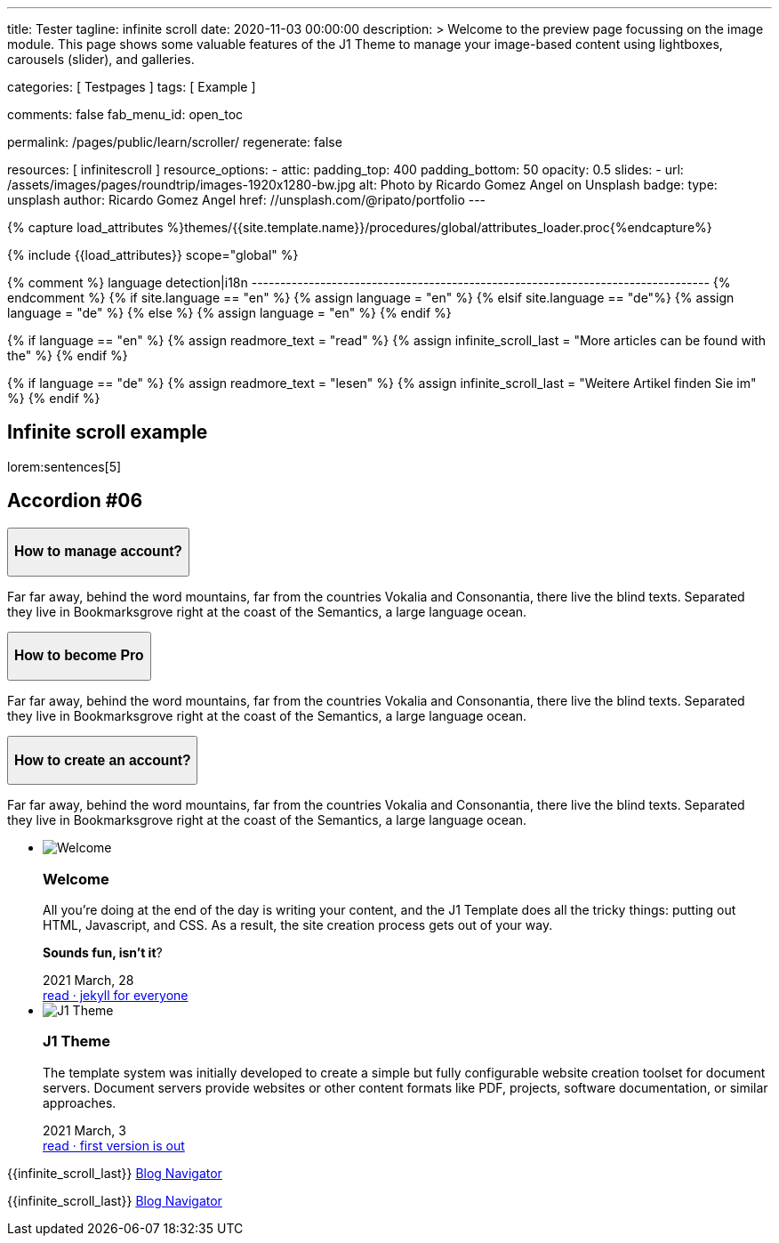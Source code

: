 ---
title:                                  Tester
tagline:                                infinite scroll
date:                                   2020-11-03 00:00:00
description: >
                                        Welcome to the preview page focussing on the image module. This page
                                        shows some valuable features of the J1 Theme to manage your image-based
                                        content using lightboxes, carousels (slider), and galleries.

categories:                             [ Testpages ]
tags:                                   [ Example ]

comments:                               false
fab_menu_id:                            open_toc

permalink:                              /pages/public/learn/scroller/
regenerate:                             false

resources:                              [ infinitescroll ]
resource_options:
  - attic:
      padding_top:                      400
      padding_bottom:                   50
      opacity:                          0.5
      slides:
        - url:                          /assets/images/pages/roundtrip/images-1920x1280-bw.jpg
          alt:                          Photo by Ricardo Gomez Angel on Unsplash
          badge:
            type:                       unsplash
            author:                     Ricardo Gomez Angel
            href:                       //unsplash.com/@ripato/portfolio
---

// Page Initializer
// =============================================================================
// Enable the Liquid Preprocessor
:page-liquid:

// Set (local) page attributes here
// -----------------------------------------------------------------------------
// :page--attr:                         <attr-value>
:images-dir:                            {imagesdir}/pages/roundtrip/100_present_images

//  Load Liquid procedures
// -----------------------------------------------------------------------------
{% capture load_attributes %}themes/{{site.template.name}}/procedures/global/attributes_loader.proc{%endcapture%}

// Load page attributes
// -----------------------------------------------------------------------------
{% include {{load_attributes}} scope="global" %}

{% comment %} language detection|i18n
-------------------------------------------------------------------------------- {% endcomment %}
{% if site.language == "en" %}
  {% assign language = "en" %}
{% elsif site.language == "de"%}
  {% assign language = "de" %}
{% else %}
  {% assign language = "en" %}
{% endif %}

{% if language == "en" %}
  {% assign readmore_text = "read" %}
  {% assign infinite_scroll_last = "More articles can be found with the" %}
{% endif %}

{% if language == "de" %}
  {% assign readmore_text = "lesen" %}
  {% assign infinite_scroll_last = "Weitere Artikel finden Sie im" %}
{% endif %}

// Page content
// ~~~~~~~~~~~~~~~~~~~~~~~~~~~~~~~~~~~~~~~~~~~~~~~~~~~~~~~~~~~~~~~~~~~~~~~~~~~~~

// Include sub-documents (if any)
// -----------------------------------------------------------------------------

== Infinite scroll example

lorem:sentences[5]

++++
  <section class="ftco-section">
    <div class="container">
      <div class="row">
        <div class="col-md-12 text-center">
          <h2 class="heading-section mb-5 pb-md-4">Accordion #06</h2>
        </div>
      </div>
      <div class="row justify-content-center">
        <div class="col-md-7 col-lg-6">
          <div id="accordion" class="myaccordion w-100">
            <div class="card">
              <div class="card-header p-0" id="headingOne">
                <button class="d-flex pl-4 align-items-center justify-content-between btn btn-link" data-bs-toggle="collapse" data-bs-target="#collapseOne" aria-expanded="true" aria-controls="collapseOne">
                  <div class="heading d-flex align-items-center">
                    <h3 class="mb-0">How to manage account?</h3>
                  </div>
                  <div class="icon d-flex align-items-center justify-content-center">
                    <i class="fa" aria-hidden="true"></i>
                  </div>
                </button>
              </div>
              <div id="collapseOne" class="collapse show" aria-labelledby="headingOne" data-parent="#accordion">
                <div class="card-body p-4">
                  <p>Far far away, behind the word mountains, far from the countries Vokalia and Consonantia, there live the blind texts. Separated they live in Bookmarksgrove right at the coast of the Semantics, a large language ocean.</p>
                </div>
              </div>
            </div>
            <div class="card">
              <div class="card-header p-0" id="headingTwo">
                <button class="d-flex pl-4 align-items-center justify-content-between btn btn-link collapsed" data-bs-toggle="collapse" data-bs-target="#collapseTwo" aria-expanded="false" aria-controls="collapseTwo">
                  <div class="heading d-flex align-items-center">
                    <h3 class="mb-0">How to become Pro</h3>
                  </div>
                  <div class="icon d-flex align-items-center justify-content-center">
                    <i class="fa" aria-hidden="true"></i>
                  </div>
                </button>
              </div>
              <div id="collapseTwo" class="collapse" aria-labelledby="headingTwo" data-parent="#accordion">
                <div class="card-body p-4">
                  <p>Far far away, behind the word mountains, far from the countries Vokalia and Consonantia, there live the blind texts. Separated they live in Bookmarksgrove right at the coast of the Semantics, a large language ocean.</p>
                </div>
              </div>
            </div>
            <div class="card">
              <div class="card-header p-0" id="headingThree">
                <button class="d-flex pl-4 align-items-center justify-content-between btn btn-link collapsed" data-bs-toggle="collapse" data-bs-target="#collapseThree" aria-expanded="false" aria-controls="collapseThree">
                  <div class="heading d-flex align-items-center">
                    <h3 class="mb-0">How to create an account?</h3>
                  </div>
                  <div class="icon d-flex align-items-center justify-content-center">
                    <i class="fa" aria-hidden="true"></i>
                  </div>
                </button>
              </div>
              <div id="collapseThree" class="collapse" aria-labelledby="headingThree" data-parent="#accordion">
                <div class="card-body p-4">
                  <p>Far far away, behind the word mountains, far from the countries Vokalia and Consonantia, there live the blind texts. Separated they live in Bookmarksgrove right at the coast of the Semantics, a large language ocean.</p>
                </div>
              </div>
            </div>
          </div>
        </div>
      </div>
    </div>
  </section>

++++

++++
<div class="row mt-3">
	<section id="scroller">
    <ul id="post-group" class="list-group list-group-horizontal align-items-stretch flex-wrap">
      <li id="post-item" class="list-group-item items-2 p-0">
        <article class="card card-same-height raised-z3 mb-3">
          <img class="img-fluid img-object--cover g-height-200" src="/assets/images/modules/attics/katie-moum-1920x1280.jpg" alt="Welcome">
          <h3 class="card-header bg-primary notoc">Welcome</h3>
          <!-- Body|Excerpt -->
          <div class="card-body r-text-300">
            <div class="paragraph dropcap">
              <p class="dropcap"><span class="j1-dropcap">A</span>ll you’re doing at the end of the day is writing your content, and the J1
                Template does all the tricky things: putting out HTML, Javascript, and CSS.
                As a result, the site creation process gets out of your way.</p>
            </div>
            <div class="paragraph">
              <p><strong>Sounds fun, isn’t it</strong>?</p>
            </div>
          </div>
          <!-- End Body|Excerpt -->
          <div class="card-footer r-text-200">

            <div class="card-footer-text">
              <i class="mdi mdi-calendar-blank md-grey-600 mr-1"></i>2021 March, 28
            </div>
            <a class="card-link text-muted text-lowercase" href="/posts/public/featured/info/2021/03/28/welcome-to-j1/">
              read · jekyll for everyone
            </a>
          </div>
        </article>
      </li>
      <li id="post-item" class="list-group-item items-2 p-0">
        <article class="card card-same-height raised-z3 mb-3">
          <img class="img-fluid img-object--cover g-height-200" src="/assets/images/modules/attics/1920x1280/j1-starter-mockup-1.jpg" alt="J1 Theme">
          <h3 class="card-header bg-primary notoc">J1 Theme</h3>
          <!-- Body|Excerpt -->
          <div class="card-body r-text-300">
            <div class="paragraph dropcap">
              <p class="dropcap"><span class="j1-dropcap">T</span>he template system was initially developed to create a simple but fully
                configurable website creation toolset for document servers. Document servers
                provide websites or other content formats like PDF, projects, software
                documentation, or similar approaches.</p>
            </div>
          </div>
          <!-- End Body|Excerpt -->
          <div class="card-footer r-text-200">

            <div class="card-footer-text">
              <i class="mdi mdi-calendar-blank md-grey-600 mr-1"></i>2021 March,  3
            </div>
            <a class="card-link text-muted text-lowercase" href="/posts/public/featured/knowledge/2021/03/03/about-j1/">
              read · first version is out
            </a>
          </div>
        </article>
      </li>
    </ul>
	</section>

  <div class="page-load-status">
    <div class="loader-ellips infinite-scroll-request">
      <span class="loader-ellips__dot"></span>
      <span class="loader-ellips__dot"></span>
      <span class="loader-ellips__dot"></span>
      <span class="loader-ellips__dot"></span>
    </div>
    <p class="infinite-scroll-last">{{infinite_scroll_last}} <a href="/pages/public/blog/navigator/">Blog Navigator</a></p>
  </div>

  <div class="page-scroll-last">
    <p class="infinite-scroll-last">{{infinite_scroll_last}} <a href="/pages/public/blog/navigator/">Blog Navigator</a></p>
  </div>
</div>
++++
